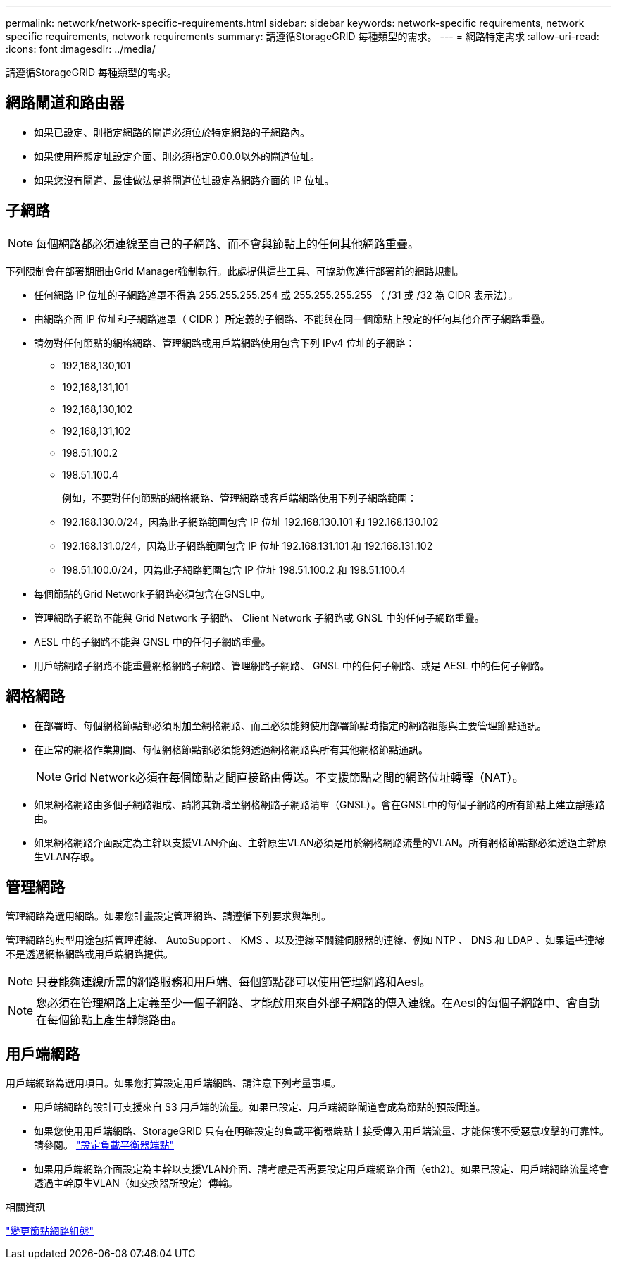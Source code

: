 ---
permalink: network/network-specific-requirements.html 
sidebar: sidebar 
keywords: network-specific requirements, network specific requirements, network requirements 
summary: 請遵循StorageGRID 每種類型的需求。 
---
= 網路特定需求
:allow-uri-read: 
:icons: font
:imagesdir: ../media/


[role="lead"]
請遵循StorageGRID 每種類型的需求。



== 網路閘道和路由器

* 如果已設定、則指定網路的閘道必須位於特定網路的子網路內。
* 如果使用靜態定址設定介面、則必須指定0.00.0以外的閘道位址。
* 如果您沒有閘道、最佳做法是將閘道位址設定為網路介面的 IP 位址。




== 子網路


NOTE: 每個網路都必須連線至自己的子網路、而不會與節點上的任何其他網路重疊。

下列限制會在部署期間由Grid Manager強制執行。此處提供這些工具、可協助您進行部署前的網路規劃。

* 任何網路 IP 位址的子網路遮罩不得為 255.255.255.254 或 255.255.255.255 （ /31 或 /32 為 CIDR 表示法）。
* 由網路介面 IP 位址和子網路遮罩（ CIDR ）所定義的子網路、不能與在同一個節點上設定的任何其他介面子網路重疊。
* 請勿對任何節點的網格網路、管理網路或用戶端網路使用包含下列 IPv4 位址的子網路：
+
** 192,168,130,101
** 192,168,131,101
** 192,168,130,102
** 192,168,131,102
** 198.51.100.2
** 198.51.100.4


+
例如，不要對任何節點的網格網路、管理網路或客戶端網路使用下列子網路範圍：

+
** 192.168.130.0/24，因為此子網路範圍包含 IP 位址 192.168.130.101 和 192.168.130.102
** 192.168.131.0/24，因為此子網路範圍包含 IP 位址 192.168.131.101 和 192.168.131.102
** 198.51.100.0/24，因為此子網路範圍包含 IP 位址 198.51.100.2 和 198.51.100.4


* 每個節點的Grid Network子網路必須包含在GNSL中。
* 管理網路子網路不能與 Grid Network 子網路、 Client Network 子網路或 GNSL 中的任何子網路重疊。
* AESL 中的子網路不能與 GNSL 中的任何子網路重疊。
* 用戶端網路子網路不能重疊網格網路子網路、管理網路子網路、 GNSL 中的任何子網路、或是 AESL 中的任何子網路。




== 網格網路

* 在部署時、每個網格節點都必須附加至網格網路、而且必須能夠使用部署節點時指定的網路組態與主要管理節點通訊。
* 在正常的網格作業期間、每個網格節點都必須能夠透過網格網路與所有其他網格節點通訊。
+

NOTE: Grid Network必須在每個節點之間直接路由傳送。不支援節點之間的網路位址轉譯（NAT）。

* 如果網格網路由多個子網路組成、請將其新增至網格網路子網路清單（GNSL）。會在GNSL中的每個子網路的所有節點上建立靜態路由。
* 如果網格網路介面設定為主幹以支援VLAN介面、主幹原生VLAN必須是用於網格網路流量的VLAN。所有網格節點都必須透過主幹原生VLAN存取。




== 管理網路

管理網路為選用網路。如果您計畫設定管理網路、請遵循下列要求與準則。

管理網路的典型用途包括管理連線、 AutoSupport 、 KMS 、以及連線至關鍵伺服器的連線、例如 NTP 、 DNS 和 LDAP 、如果這些連線不是透過網格網路或用戶端網路提供。


NOTE: 只要能夠連線所需的網路服務和用戶端、每個節點都可以使用管理網路和Aesl。


NOTE: 您必須在管理網路上定義至少一個子網路、才能啟用來自外部子網路的傳入連線。在Aesl的每個子網路中、會自動在每個節點上產生靜態路由。



== 用戶端網路

用戶端網路為選用項目。如果您打算設定用戶端網路、請注意下列考量事項。

* 用戶端網路的設計可支援來自 S3 用戶端的流量。如果已設定、用戶端網路閘道會成為節點的預設閘道。
* 如果您使用用戶端網路、StorageGRID 只有在明確設定的負載平衡器端點上接受傳入用戶端流量、才能保護不受惡意攻擊的可靠性。請參閱。 link:../admin/configuring-load-balancer-endpoints.html["設定負載平衡器端點"]
* 如果用戶端網路介面設定為主幹以支援VLAN介面、請考慮是否需要設定用戶端網路介面（eth2）。如果已設定、用戶端網路流量將會透過主幹原生VLAN（如交換器所設定）傳輸。


.相關資訊
link:../maintain/changing-nodes-network-configuration.html["變更節點網路組態"]
